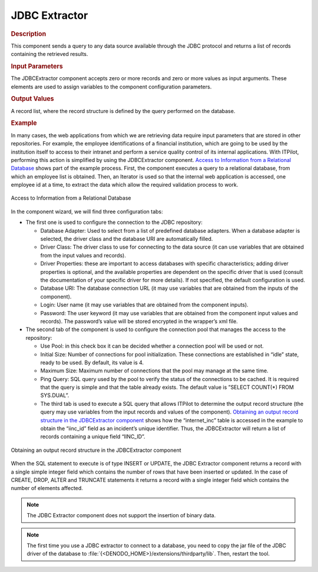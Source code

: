 ==============
JDBC Extractor
==============

.. rubric:: Description

This component sends a query to any data source available through the
JDBC protocol and returns a list of records containing the retrieved
results.


.. rubric:: Input Parameters

The JDBCExtractor component accepts zero or more records and zero or
more values as input arguments. These elements are used to assign
variables to the component configuration parameters.


.. rubric:: Output Values

A record list, where the record structure is defined by the query
performed on the database.

.. rubric:: Example

In many cases, the web applications from which we are retrieving data
require input parameters that are stored in other repositories. For
example, the employee identifications of a financial institution, which
are going to be used by the institution itself to access to their
intranet and perform a service quality control of its internal
applications. With ITPilot, performing this action is simplified by
using the JDBCExtractor component. `Access to Information from a
Relational Database`_ shows part of the example process. First, the
component executes a query to a relational database, from which an
employee list is obtained. Then, an Iterator is used so that the
internal web application is accessed, one employee id at a time, to
extract the data which allow the required validation process to work.



.. figure:: DenodoITPilot.GenerationEnvironment-199.png
   :align: center
   :alt: Access to Information from a Relational Database
   :name: Access to Information from a Relational Database

   Access to Information from a Relational Database



In the component wizard, we will find three configuration tabs:

-  The first one is used to configure the connection to the JDBC
   repository:

   -  Database Adapter: Used to select from a list of predefined database
      adapters. When a database adapter is selected, the driver class and
      the database URI are automatically filled.
   -  Driver Class: The driver class to use for connecting to the data
      source (it can use variables that are obtained from the input values
      and records).
   -  Driver Properties: these are important to access databases with
      specific characteristics; adding driver properties is optional, and
      the available properties are dependent on the specific driver that is
      used (consult the documentation of your specific driver for more
      details). If not specified, the default configuration is used.
   -  Database URI: The database connection URL (it may use variables that
      are obtained from the inputs of the component).
   -  Login: User name (it may use variables that are obtained from the
      component inputs).
   -  Password: The user keyword (it may use variables that are obtained
      from the component input values and records). The password’s value
      will be stored encrypted in the wrapper’s xml file.

-  The second tab of the component is used to configure the connection pool
   that manages the access to the repository:

   -  Use Pool: in this check box it can be decided whether a connection
      pool will be used or not.
   -  Initial Size: Number of connections for pool initialization. These
      connections are established in “idle” state, ready to be used. By
      default, its value is 4.
   -  Maximum Size: Maximum number of connections that the pool may manage
      at the same time.
   -  Ping Query: SQL query used by the pool to verify the status of the
      connections to be cached. It is required that the query is simple and
      that the table already exists. The default value is ”SELECT COUNT(\*)
      FROM SYS.DUAL”.
   
   -  The third tab is used to execute a SQL query that allows ITPilot to
      determine the output record structure (the query may use variables from
      the input records and values of the component). `Obtaining an output
      record structure in the JDBCExtractor component`_ shows how the
      “internet\_inc” table is accessed in the example to obtain the
      “iinc\_id” field as an incident’s unique identifier. Thus, the
      JDBCExtractor will return a list of records containing a unique field
      “IINC\_ID”.

.. figure:: DenodoITPilot.GenerationEnvironment-200.png
   :align: center
   :alt: Obtaining an output record structure in the JDBCExtractor component
   :name: Obtaining an output record structure in the JDBCExtractor component

   Obtaining an output record structure in the JDBCExtractor component

When the SQL statement to execute is of type INSERT or UPDATE, the JDBC
Extractor component returns a record with a single simple integer field
which contains the number of rows that have been inserted or updated. In
the case of CREATE, DROP, ALTER and TRUNCATE statements it returns a
record with a single integer field which contains the number of elements
affected.



.. note:: The JDBC Extractor component does not support the insertion of
   binary data.



.. note:: The first time you use a JDBC extractor to connect to a database, you need to copy the jar file of the JDBC driver of the database to :file:`{<DENODO_HOME>}/extensions/thirdparty/lib`. Then, restart the tool.